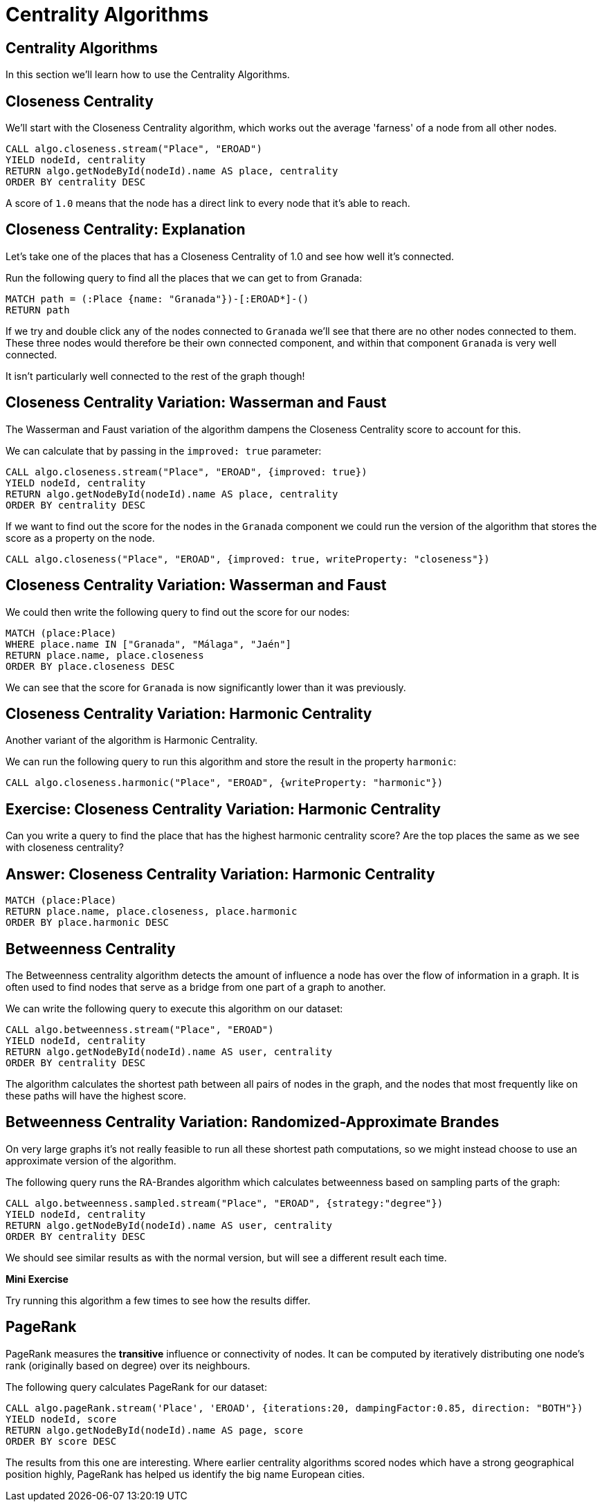 = Centrality Algorithms
:icons: font
:csv-url: https://raw.githubusercontent.com/mathbeveridge/asoiaf/master/data

== Centrality Algorithms

In this section we'll learn how to use the Centrality Algorithms.

== Closeness Centrality

We'll start with the Closeness Centrality algorithm, which works out the average 'farness' of a node from all other nodes.

[source, cypher]
----
CALL algo.closeness.stream("Place", "EROAD")
YIELD nodeId, centrality
RETURN algo.getNodeById(nodeId).name AS place, centrality
ORDER BY centrality DESC
----

A score of `1.0` means that the node has a direct link to every node that it's able to reach.

== Closeness Centrality: Explanation

Let's take one of the places that has a Closeness Centrality of 1.0 and see how well it's connected.

Run the following query to find all the places that we can get to from Granada:

[source, cypher]
----
MATCH path = (:Place {name: "Granada"})-[:EROAD*]-()
RETURN path
----

If we try and double click any of the nodes connected to `Granada` we'll see that there are no other nodes connected to them.
These three nodes would therefore be their own connected component, and within that component `Granada` is very well connected.

It isn't particularly well connected to the rest of the graph though!

== Closeness Centrality Variation: Wasserman and Faust

The Wasserman and Faust variation of the algorithm dampens the Closeness Centrality score to account for this.

We can calculate that by passing in the `improved: true` parameter:

[source, cypher]
----
CALL algo.closeness.stream("Place", "EROAD", {improved: true})
YIELD nodeId, centrality
RETURN algo.getNodeById(nodeId).name AS place, centrality
ORDER BY centrality DESC
----

If we want to find out the score for the nodes in the `Granada` component we could run the version of the algorithm that stores the score as a property on the node.

[source, cypher]
----
CALL algo.closeness("Place", "EROAD", {improved: true, writeProperty: "closeness"})
----

== Closeness Centrality Variation: Wasserman and Faust

We could then write the following query to find out the score for our nodes:

[source, cypher]
----
MATCH (place:Place)
WHERE place.name IN ["Granada", "Málaga", "Jaén"]
RETURN place.name, place.closeness
ORDER BY place.closeness DESC
----

We can see that the score for `Granada` is now significantly lower than it was previously.

== Closeness Centrality Variation: Harmonic Centrality

Another variant of the algorithm is Harmonic Centrality.

We can run the following query to run this algorithm and store the result in the property `harmonic`:

[source, cypher]
----
CALL algo.closeness.harmonic("Place", "EROAD", {writeProperty: "harmonic"})
----

== Exercise: Closeness Centrality Variation: Harmonic Centrality

Can you write a query to find the place that has the highest harmonic centrality score?
Are the top places the same as we see with closeness centrality?

== Answer: Closeness Centrality Variation: Harmonic Centrality

[source, cypher]
----
MATCH (place:Place)
RETURN place.name, place.closeness, place.harmonic
ORDER BY place.harmonic DESC
----

== Betweenness Centrality

The Betweenness centrality algorithm detects the amount of influence a node has over the flow of information in a graph.
It is often used to find nodes that serve as a bridge from one part of a graph to another.

We can write the following query to execute this algorithm on our dataset:

[source, cypher]
----
CALL algo.betweenness.stream("Place", "EROAD")
YIELD nodeId, centrality
RETURN algo.getNodeById(nodeId).name AS user, centrality
ORDER BY centrality DESC
----

The algorithm calculates the shortest path between all pairs of nodes in the graph, and the nodes that most frequently like on these paths will have the highest score.

== Betweenness Centrality Variation: Randomized-Approximate Brandes

On very large graphs it's not really feasible to run all these shortest path computations, so we might instead choose to use an approximate version of the algorithm.

The following query runs the RA-Brandes algorithm which calculates betweenness based on sampling parts of the graph:

[source, cypher]
----
CALL algo.betweenness.sampled.stream("Place", "EROAD", {strategy:"degree"})
YIELD nodeId, centrality
RETURN algo.getNodeById(nodeId).name AS user, centrality
ORDER BY centrality DESC
----

We should see similar results as with the normal version, but will see a different result each time.

*Mini Exercise*

Try running this algorithm a few times to see how the results differ.

== PageRank

PageRank measures the *transitive* influence or connectivity of nodes.
It can be computed by iteratively distributing one node’s rank (originally based on degree) over its neighbours.

The following query calculates PageRank for our dataset:

[source, cypher]
----
CALL algo.pageRank.stream('Place', 'EROAD', {iterations:20, dampingFactor:0.85, direction: "BOTH"})
YIELD nodeId, score
RETURN algo.getNodeById(nodeId).name AS page, score
ORDER BY score DESC
----

The results from this one are interesting.
Where earlier centrality algorithms scored nodes which have a strong geographical position highly, PageRank has helped us identify the big name European cities.
